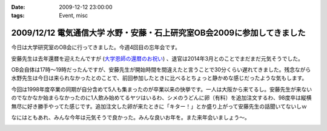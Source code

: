 :date: 2009-12-12 23:00:00
:tags: Event, misc

========================================================================
2009/12/12 電気通信大学 水野・安藤・石上研究室OB会2009に参加してきました
========================================================================

今日は大学研究室のOB会に行ってきました。今週4回目の忘年会です。

安藤先生は去年還暦を迎えたんですが (`大学恩師の還暦のお祝い`_) 、退官は2014年3月とのことでまだまだ元気そうでした。

OB会自体は17時～19時だったんですが、安藤先生が開始時間を間違えたと言うことで30分くらい遅れてきました。残念ながら水野先生は今日は来られなかったとのことで、前回参加したときに比べるとちょっと静かめな感じだったような気もします。

今回は1998年度卒業の同期が自分含めて5人も集まったのが卒業以来の快挙です。一人は大阪から来てるし。安藤先生が来ないのでなかなか始まらなかったのに1人飲み始めてるヤツはいるわ、シメのうどんに卵（有料）を追加注文するわ、98度卒は縦横無尽に好き勝手やってた感じです。追加注文した卵が来たときに「キター！」とか盛り上がって安藤先生の話聞いてないしｗ

なにはともあれ、みんな今年は元気そうで良かった。みんな良いお年を。また来年会いましょう～。

.. _`大学恩師の還暦のお祝い`: http://www.freia.jp/taka/blog/596



.. :extend type: text/x-rst
.. :extend:



.. :comments:
.. :comment id: 2009-12-14.3147007583
.. :title: Re:電気通信大学 水野・安藤・石上研究室OB会2009に参加してきました
.. :author: もいたろ
.. :date: 2009-12-14 09:58:43
.. :email: 
.. :url: 
.. :body:
.. カメラを構えたらピースする人ワラタｗ
.. まぁ古い人間なのでっ
.. 
.. 目つぶってるけど、、、、orz
.. 


.. image:: 20091212_andolab_ob1.*
   :width: 33%

.. image:: 20091212_andolab_ob2.*
   :width: 33%

.. image:: 20091212_andolab_ob3.*
   :width: 33%

